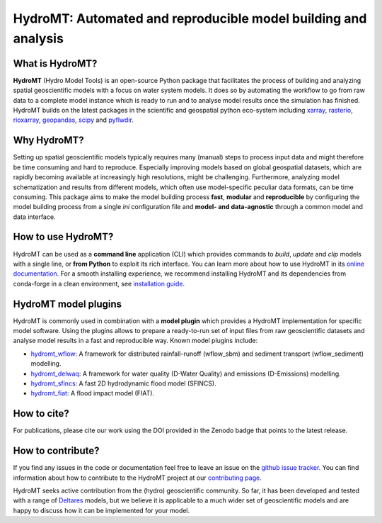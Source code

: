 .. _readme:

===============================================================
HydroMT: Automated and reproducible model building and analysis
===============================================================

|pypi| |conda forge| |docs_latest| |docs_stable| |codecov| |license| |doi| |binder|


What is HydroMT?
----------------
**HydroMT** (Hydro Model Tools) is an open-source Python package that facilitates the process of 
building and analyzing spatial geoscientific models with a focus on water system models. 
It does so by automating the workflow to go from raw data to a complete model instance which 
is ready to run and to analyse model results once the simulation has finished. 
HydroMT builds on the latest packages in the scientific and geospatial python eco-system including 
xarray_, rasterio_, rioxarray_, geopandas_, scipy_ and pyflwdir_.


Why HydroMT?
------------
Setting up spatial geoscientific models typically requires many (manual) steps 
to process input data and might therefore be time consuming and hard to reproduce. 
Especially improving models based on global geospatial datasets, which are 
rapidly becoming available at increasingly high resolutions, might be challenging. 
Furthermore, analyzing model schematization and results from different models, 
which often use model-specific peculiar data formats, can be time consuming.
This package aims to make the model building process **fast**, **modular** and **reproducible** 
by configuring the model building process from a single *ini* configuration file
and **model- and data-agnostic** through a common model and data interface. 


How to use HydroMT?
-------------------
HydroMT can be used as a **command line** application (CLI) which provides commands to *build*,
*update* and *clip* models with a single line, or **from Python** to exploit its rich interface.
You can learn more about how to use HydroMT in its `online documentation. <https://deltares.github.io/hydromt/latest/>`_
For a smooth installing experience, we recommend installing HydroMT and its dependencies 
from conda-forge in a clean environment, see `installation guide. <https://deltares.github.io/hydromt/latest/getting_started/installation>`_


HydroMT model plugins
---------------------
HydroMT is commonly used in combination with a **model plugin** which 
provides a HydroMT implementation for specific model software. Using the plugins allows to prepare a ready-to-run set of input files from raw geoscientific datasets and analyse model results in a fast and reproducible way. 
Known model plugins include:

* hydromt_wflow_: A framework for distributed rainfall-runoff (wflow_sbm) and sediment transport (wflow_sediment) modelling.
* hydromt_delwaq_: A framework for water quality (D-Water Quality) and emissions (D-Emissions) modelling.
* hydromt_sfincs_: A fast 2D hydrodynamic flood model (SFINCS).
* hydromt_fiat_: A flood impact model (FIAT).


How to cite?
------------
For publications, please cite our work using the DOI provided in the Zenodo badge |doi| that points to the latest release.


How to contribute?
-------------------
If you find any issues in the code or documentation feel free to leave an issue on the `github issue tracker. <https://github.com/Deltares/hydromt/issues>`_
You can find information about how to contribute to the HydroMT project at our `contributing page. <https://deltares.github.io/hydromt/latest/dev/contributing>`_

HydroMT seeks active contribution from the (hydro) geoscientific community. 
So far, it has been developed and tested with a range of `Deltares <https://www.deltares.nl/en/>`_ models, but 
we believe it is applicable to a much wider set of geoscientific models and are 
happy to discuss how it can be implemented for your model.


.. _scipy: https://scipy.org/
.. _xarray: https://xarray.pydata.org
.. _geopandas: https://geopandas.org
.. _rioxarray: https://corteva.github.io/rioxarray/stable/
.. _rasterio: https://rasterio.readthedocs.io
.. _pyflwdir: https://deltares.github.io/pyflwdir
.. _hydromt_wflow: https://deltares.github.io/hydromt_wflow
.. _hydromt_sfincs: https://deltares.github.io/hydromt_sfincs
.. _hydromt_delwaq: https://deltares.github.io/hydromt_delwaq
.. _hydromt_fiat: https://deltares.github.io/hydromt_fiat

.. |pypi| image:: https://img.shields.io/pypi/v/hydromt.svg?style=flat
    :alt: PyPI
    :target: https://pypi.org/project/hydromt/

.. |conda forge| image:: https://anaconda.org/conda-forge/hydromt/badges/version.svg
    :alt: Conda-Forge
    :target: https://anaconda.org/conda-forge/hydromt

.. |codecov| image:: https://codecov.io/gh/Deltares/hydromt/branch/main/graph/badge.svg?token=ss3EgmwHhH
    :alt: Coverage
    :target: https://codecov.io/gh/Deltares/hydromt

.. |docs_latest| image:: https://img.shields.io/badge/docs-latest-brightgreen.svg
    :alt: Latest developers docs
    :target: https://deltares.github.io/hydromt/latest

.. |docs_stable| image:: https://img.shields.io/badge/docs-stable-brightgreen.svg
    :target: https://deltares.github.io/hydromt/stable
    :alt: Stable docs last release

.. |binder| image:: https://mybinder.org/badge_logo.svg
    :alt: Binder
    :target: https://mybinder.org/v2/gh/Deltares/hydromt/main?urlpath=lab/tree/examples

.. |doi| image:: https://zenodo.org/badge/348020332.svg
    :alt: Zenodo
    :target: https://zenodo.org/badge/latestdoi/348020332

.. |license| image:: https://img.shields.io/github/license/Deltares/hydromt?style=flat
    :alt: License
    :target: https://github.com/Deltares/hydromt/blob/main/LICENSE
